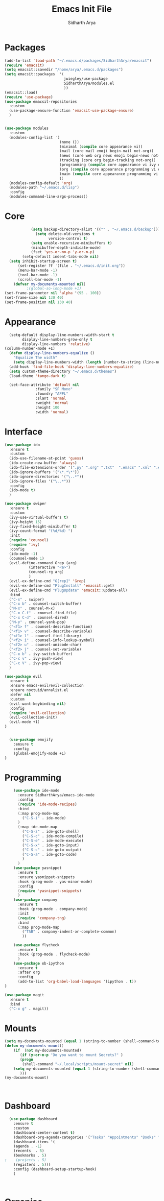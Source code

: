 #+TITLE: Emacs Init File
#+AUTHOR: Sidharth Arya

* Packages
#+BEGIN_SRC emacs-lisp :tangle init.el
  (add-to-list 'load-path "~/.emacs.d/packages/SidharthArya/emacsit")
  (require 'emacsit)
  (setq emacsit::savedir "/home/arya/.emacs.d/packages")
  (setq emacsit::packages  '(
                             jwiegley/use-package
                             SidharthArya/modules.el
                             ))
  (emacsit::load)
  (require 'use-package)
  (use-package emacsit-repositories
    :custom
    (use-package-ensure-function 'emacsit-use-package-ensure)
    )


  (use-package modules
    :custom
    (modules-config-list '(
                           (none ())
                           (minimal (compile core appearance vi))
                           (mail (core mail emoji begin-mail not-org))
                           (news (core web org news emoji begin-news not-org))
                           (tracking (core org begin-tracking not-org))
                           (programming (compile core appearance vi ivy org programming vc))
                           (org (compile core appearance programming vi org server web begin-org finance))
                           (main (compile core appearance programming vi emoji ivy org finance server))
                           ))
    (modules-config-default 'org)
    (modules-path "~/.emacs.d/lisp")
    :config
    (modules-command-line-args-process))
#+END_SRC

* Core
#+BEGIN_SRC emacs-lisp :tangle lisp/core.el
              (setq backup-directory-alist '(("" . "~/.emacs.d/backup")))
                (setq delete-old-versions t
                      version-control t)
              (setq enable-recursive-minibuffers t)
              (minibuffer-depth-indicate-mode)
              (fset 'yes-or-no-p 'y-or-n-p)
          (setq-default indent-tabs-mode nil)
    (setq inhibit-startup-screen t)
        (set-register ?f '(file . "~/.emacs.d/init.org"))
        (menu-bar-mode -1)
        (tool-bar-mode -1)
        (scroll-bar-mode -1)
      (defvar my-documents-mounted nil)
            ;(global-so-long-mode +1)
  (set-frame-parameter nil 'alpha '(95 . 100))
  (set-frame-size nil 130 40)
  (set-frame-position nil 130 40)
#+END_SRC
* Appearance
#+BEGIN_SRC emacs-lisp :tangle lisp/appearance.el
  (setq-default display-line-numbers-width-start t
		display-line-numbers-grow-only t
		display-line-numbers 'relative)
(column-number-mode +1)
  (defun display-line-numbers-equalize ()
    "Equalize The width"
    (setq display-line-numbers-width (length (number-to-string (line-number-at-pos (point-max))))))
  (add-hook 'find-file-hook 'display-line-numbers-equalize)
  (setq custom-theme-directory "~/.emacs.d/themes")
  (load-theme 'tango-dark t)

  (set-face-attribute 'default nil
		      :family "SF Mono"
		      :foundry "APPL"
		      :slant 'normal
		      :weight 'normal
		      :height 100
		      :width 'normal)

#+END_SRC
* Interface
#+begin_src emacs-lisp :tangle lisp/ido.el
    (use-package ido
      :ensure t
      :custom
      (ido-use-filename-at-point 'guess)
      (ido-create-new-buffer 'always)
      (ido-file-extensions-order '(".py" ".org" ".txt"  ".emacs" ".xml" ".el" ".ini" ".cfg" ".cnf"))
      (ido-ignore-buffers '("\*.*\*"))
      (ido-ignore-directories '("\..*"))
      (ido-ignore-files '("\..*"))
      :config
      (ido-mode t)
      )

#+end_src
#+begin_src emacs-lisp :tangle lisp/ivy.el
  (use-package swiper
    :ensure t
    :custom
    (ivy-use-virtual-buffers t)
    (ivy-height 15)
    (ivy-fixed-height-minibuffer t)
    (ivy-count-format "(%d/%d) ")
    :init
    (require 'counsel)
    (require 'ivy)
    :config 
    (ido-mode -1)
    (counsel-mode 1)
    (evil-define-command Grep (arg)
		     (interactive "<a>")
		     (counsel-rg arg)
		     )
    (evil-ex-define-cmd "G[rep]" 'Grep)
    (evil-ex-define-cmd "PlugInstall" 'emacsit::get)
    (evil-ex-define-cmd "PlugUpdate" 'emacsit::update-all)
    :bind 
    ("C-s" . swiper)
    ("C-x b" . counsel-switch-buffer)
    ("M-x" . counsel-M-x)
    ("C-x C-f" . counsel-find-file)
    ("C-x C-d" . counsel-dired)
    ("M-y" . counsel-yank-pop)
    ("<f1> f" . counsel-describe-function)
    ("<f1> v" . counsel-describe-variable)
    ("<f1> l" . counsel-find-library)
    ("<f2> i" . counsel-info-lookup-symbol)
    ("<f2> u" . counsel-unicode-char)
    ("<f2> j" . counsel-set-variable)
    ("C-x b" . ivy-switch-buffer)
    ("C-c v" . ivy-push-view)
    ("C-c V" . ivy-pop-view)
    )
#+end_src
#+begin_src emacs-lisp :tangle lisp/vi.el
  (use-package evil
    :ensure t
    :ensure emacs-evil/evil-collection
    :ensure noctuid/annalist.el
    :defer nil
    :custom
    (evil-want-keybinding nil)
    :config
    (require 'evil-collection)
    (evil-collection-init)
    (evil-mode +1)
  )


#+end_src
#+begin_src emacs-lisp :tangle lisp/emoji.el
    (use-package emojify
      :ensure t
      :config
      (global-emojify-mode +1)
  )
#+end_src
* Programming
  #+begin_src emacs-lisp :tangle lisp/programming.el
    (use-package ide-mode
      :ensure SidharthArya/emacs-ide-mode
      :config
      (require 'ide-mode-recipes)
      :bind
      (:map prog-mode-map
	    ("C-S-i" . ide-mode)
      )
      (:map ide-mode-map
	    ("C-S-z" . ide-goto-shell)
	    ("C-S-c" . ide-mode-compile)
	    ("C-S-e" . ide-mode-execute)
	    ("C-S-x" . ide-goto-input)
	    ("C-S-s" . ide-goto-output)
	    ("C-S-a" . ide-goto-code)
	    )
      )
    (use-package yasnippet
      :ensure t
      :ensure yasnippet-snippets
      :hook (prog-mode . yas-minor-mode)
      :config
      (require 'yasnippet-snippets)
      )
    (use-package company
      :ensure t
      :hook (prog-mode . company-mode)
      :init
      (require 'company-tng)
      :bind
      (:map prog-mode-map
	    ("TAB" . company-indent-or-complete-common)
	    ))

    (use-package flycheck
      :ensure t
      :hook (prog-mode . flycheck-mode)
      )
    (use-package ob-ipython
      :ensure t
      :after org
      :config 
      (add-to-list 'org-babel-load-languages '(ipython . t)) 
)
  #+end_src
  #+begin_src emacs-lisp :tangle lisp/vc.el
	(use-package magit
	  :ensure t
	  :bind
	  ("C-x g" . magit))

  #+end_src
* Mounts
#+BEGIN_SRC emacs-lisp :tangle lisp/mount.el
(setq my-documents-mounted (equal 1 (string-to-number (shell-command-to-string "mount | grep Documents | wc -l"))))
(defun my-documents-mount()
    (if  (not my-documents-mounted)
       (if (y-or-n-p "Do you want to mount Secrets?" )
       (progn
        (shell-command "~/.local/scripts/mount-secret" nil)
	(setq my-documents-mounted (equal 1 (string-to-number (shell-command-to-string "mount | grep Secret | wc -l")))))
       )))
(my-documents-mount)

    

#+END_SRC
* Dashboard
#+BEGIN_SRC emacs-lisp :tangle lisp/dashboard.el
    (use-package dashboard
      :ensure t
      :custom 
      (dashboard-center-content t)
      (dashboard-org-agenda-categories '("Tasks" "Appointments" "Books" "Movies" "Bills"))
      (dashboard-items '(
      (agenda . -1)
      (recents  . 5)
      (bookmarks . 5)
  ;    (projects . 5)
      (registers . 5)))
      :config (dashboard-setup-startup-hook)
      )



#+END_SRC
* Organise
#+BEGIN_SRC emacs-lisp :tangle lisp/org.el
      (modules-load '(mount))
            (use-package org
              :if my-documents-mounted
              :ensure t
              :ensure sabof/org-bullets
              :ensure SidharthArya/org-alert
              :ensure org-ql
              :ensure org-sidebar
              :ensure org-brain
              :ensure org-drill
              :ensure kaushalmodi/ox-hugo
              :hook (org-mode . visual-line-mode)
      (org-mode . auto-save-mode)

              :custom
              (org-agenda-skip-deadline-if-done t)
              (org-agenda-skip-scheduled-if-done t)
              (org-agenda-window-setup 'current-window)
              (org-babel-load-languages '((emacs-lisp . t)

                                          ))
              (org-agenda-diary-file "~/Documents/Org/diary")
              (diary-file "~/Documents/Org/diary")
              (org-log-into-drawer t)
              (org-agenda-include-diary t)
              (alert-default-style 'libnotify)
              (org-alert-notification-title "Organizer")
              (org-directory "~/Documents/Org")
              (org-agenda-files '("~/Documents/Org/Agenda/notes.org" "~/Documents/Org/Agenda/habits.org" ))
              (org-super-agenda-groups
               '(

                 (:name "Diary"  		
                        :category "Diary"
                        :order 1)
                 (:name "Deadlines"  		
                        :deadline t
                        :order 2)
                 (:name "Started"  		
                        :todo "STARTED"
                        :order 3)

                 (:name "Important"  		
                        :priority "A"
                        :tag "important"
                        :tag "bill"
                        :order 4)

                 (:name "Unimportant"  		
                        :priority "C"
                        :tag "unimportant"
                        :order 6)


                 (:name "Habit"
                        :habit t
                        :order 7)


                 (:name "Personal"
                        :tag ("movies" "tvshows" "tvseries" "books")
                        :order 9
                        )
                 (:name "Overdue"
                        :deadline past
                        :scheduled past
                        :order 5)     

                 ))

              (org-agenda-custom-commands 
               '(("e" "Exercises" agenda  "";; (1) (2) (3) (4)
                  ((org-agenda-files (list "~/Documents/Org/Agenda/exercises.org")) ;;
                   (org-super-agenda-groups
                    '((:auto-category t)))
                   (org-agenda-sorting-strategy '(priority-up effort-down))) ;; (5) cont.
                  )
                 ;; ...other commands here
                 ))
              (org-brain-path "~/Documents/Org/Brain")
              (org-id-track-globally t)
              (org-id-locations-file "~/Documents/Org/.org-id-locations")
              (org-capture-templates
               '(("i" "Important" entry (file+headline "~/Documents/Org//Agenda/notes.org" "Tasks")
                  "* TODO %?\t:important:\n\tSCHEDULED:%(org-insert-time-stamp (org-read-date nil t \"\"))\n  %i\n  %a")
                 ("u" "Unimportant" entry (file+headline "~/Documents/Org//Agenda/notes.org" "Tasks")
                  "* TODO %?\t:unimportant:\n\tSCHEDULED:%(org-insert-time-stamp (org-read-date nil t \"Sun\"))\n  %i\n  %a")
                 ("j" "Journal" entry (file+datetree "~/org/journal.org")
                  "* %?\nEntered on %U\n  %i\n  %a")
                 ("D" "Diary")
                 ("Dd" "Daily Diary" entry (file+headline "~/Documents/Org/Brain/Personal/Diaries.org" "Diary")
                  "* %(org-insert-time-stamp (org-read-date nil t \"\"))\n %?")
                 ("Ds" "Sleep Journal" entry (file+headline "~/Documents/Org/Brain/Personal/Diaries.org" "Sleep")
                  "* %(org-insert-time-stamp (org-read-date nil t \"\"))\n %?")
                 ("Dr" "Regret" entry (file+headline "~/Documents/Org/Brain/Personal/Diaries.org" "Regrets")
                  "* %?")
                 ("P" "Protocol")
                 ("Pc" "Protocol Text" entry (file+headline "~/Documents/Org/Agenda/notes.org" "Protocol")
                  "* %^{Title}\nSource: %u, %c\n #+BEGIN_QUOTE\n%i\n#+END_QUOTE\n\n\n%?")
                 ("Pl" "Protocol Link" entry (file+headline "~/Documents/Org/Agenda/notes.org" "Inbox")
                  "* %? [[%:link][%:description]] \nCaptured On: %U")
                 ))

              :bind 
              ("C-c c" . org-capture)
              ("C-c a" . org-agenda)
              ("C-c l" . org-store-link)
              ("C-c b" . org-switchb)
              ("C-c B" . org-brain-visualize)
              (:map org-mode-map
                    ("C-c t" . org-sidebar-toggle))
              :init
              (setq org-version "9999")
              (require 'org-super-agenda)
              (require 'org-ql)
              (require 'org-ql-search)
              (require 'org-sidebar)
              (require 'org-tempo)
              (org-super-agenda-mode)

              :config;; Populates only the EXPORT_FILE_NAME property in the inserted headline.
              (require 'ox-hugo)
              (require 'org-hugo-auto-export-mode)
          (defun org-hugo-new-subtree-post-capture-template ()
            "Returns `org-capture' template string for new Hugo post.
        See `org-capture-templates' for more information."
            (let* ((title (read-from-minibuffer "Post Title: ")) ;Prompt to enter the post title
                   (fname (org-hugo-slug title)))
              (mapconcat #'identity
                         `(
                           ,(concat "* TODO " title)
                           ":PROPERTIES:"
                           ,(concat ":EXPORT_FILE_NAME: " fname)
                           ":END:"
                           "%?\n")          ;Place the cursor here finally
                         "\n")))

          (add-to-list 'org-capture-templates
                       '("b"                ;`org-capture' binding + h
                         "Blog post"
                         entry
                         ;; It is assumed that below file is present in `org-directory'
                         ;; and that it has a "Blog Ideas" heading. It can even be a
                         ;; symlink pointing to the actual location of all-posts.org!
                         (file+olp "~/Documents/Org/Blog/posts.org" "Blog")
                         (function org-hugo-new-subtree-post-capture-template)))
        ;(setenv) 

          ;; Capture

  ;(remove-hook 'org-capture-after-finalize-hook 'org-capture-after-finalize)
              (setq-default org-confirm-babel-evaluate nil) 
              (require 'org-habit)
              (require 'org-brain)
              (require 'org-drill)
              (require 'cl)
              )
#+END_SRC
#+begin_src emacs-lisp :tangle lisp/begin-org.el
      (set-frame-parameter nil 'title "Org")
    (org-agenda nil "a")
    (switch-to-buffer "*Org Agenda*")
  (defun my-tasks-async-instance ()
    ""
    (interactive)
    (start-process-shell-command "*Tasks*" nil "emacs --config tracking")
    )
  (run-at-time "04:00am" nil #'my-tasks-async-instance)
  (run-at-time "08:00pm" nil #'my-tasks-async-instance)
#+end_src
#+begin_src emacs-lisp :tangle lisp/not-org.el
  (global-set-key (kbd "C-c c") #'(lambda () (interactive) (start-process-shell-command "*Capture*" nil "emacsclient --eval '(org-capture)'")))
  (global-set-key (kbd "C-c a") #'(lambda () (interactive) (start-process-shell-command "*Agenda*" nil "emacsclient --eval '(org-agenda)'")))

#+end_src
* Finance
  #+begin_src emacs-lisp :tangle lisp/finance.el
    (use-package ledger-mode
      :ensure ledger/ledger-mode
      :mode ".ledger"
      )

  #+end_src
* Notifications
  #+begin_src emacs-lisp :tangle lisp/notifications.el
    (use-package alert
      :ensure t)
  #+end_src
* Web
  #+begin_src emacs-lisp :tangle lisp/web.el
    (use-package browse-rules
      :ensure SidharthArya/browse-rules.el
      :custom
      (browse-url-browser-function 'browse-rules-url)
      (browse-rules '(
                      (".*" t "firefox" "%s")
                      (".*thehindu.*" t "firefox" "about:reader?url=%s")
                      ))
      )
  #+end_src
* Mail
  #+begin_src emacs-lisp :tangle lisp/mail.el
    (use-package gnus
      :ensure t
      :custom
      (gnus-home-directory "~/Private/News/Gnus")
      (gnus-default-directory "~/Private/News/Gnus")
      (gnus-directory "~/Private/News/Gnus/News")
      (gnus-agent-directory "~/Private/News/Gnus/News/agent")
      (gnus-cache-directory "~/Private/News/Gnus/News/cache")
      (gnus-article-save-directory "~/Private/News/Gnus/News")
      (gnus-kill-files-directory "~/Private/News/Gnus/News")
      (message-directory "~/Private/News/Gnus/Mail")
      (nnfolder-directory "~/Private/News/Gnus/Mail/archive")
      (user-mail-address "sidhartharya10@gmail.com")
      (user-full-name "Sidharth Arya")
      (smtpmail-smtp-server "smtp.gmail.com")
      (smtpmail-smtp-service 587)
      (shr-use-colors nil)
      (shr-use-fonts nil)
      (gnus-ignored-newsgroups "^to\\.\\|^[0-9. ]+\\( \\|$\\)\\|^[\"]\"[#'()]")
					    ; Adaptive scoring
	(nnheader-file-name-translation-alist '((?[ . ?_) (?] . ?_)) )
      (gnus-select-method
       '(nnimap "Gmail"
		(nnimap-address "imap.gmail.com")
		(nnimap-server-port "imaps")
		(nnimap-stream ssl))
    (nnir-search-engine imap)
       )
      (gnus-secondary-select-methods '(
				       (nntp "news.gwene.org")
				     ))
      :init
      (require 'nnir)
      (add-hook 'gnus-after-getting-new-news-hook 'gnus-notifications)
      :config
      (gnus-demon-add-handler 'gnus-demon-scan-news 2 t)
      (gnus-demon-init)
      )
  #+end_src
  #+begin_src emacs-lisp :tangle lisp/begin-mail.el
                (set-frame-parameter nil 'title "Mail")
                (add-to-list 'kill-emacs-hook 'gnus-group-exit)
                (gnus)
                (add-hook 'after-make-frame-functions (lambda (&optional frame) (switch-to-buffer "*Group*")))

                (use-package gnus-desktop-notify
                  :ensure https://gitlab.com/wavexx/gnus-desktop-notify.el
                  :config
    (gnus-desktop-notify-mode)
    (gnus-demon-add-scanmail))
  #+end_src
* News
#+begin_src emacs-lisp :tangle lisp/news.el
  (use-package elfeed
    :if my-documents-mounted
    :ensure t
    :ensure remyhonig/elfeed-org
    :custom
    (elfeed-db-directory "~/Private/News/Feeds")
    (browse-url-generic-program "firefox")
    (rmh-elfeed-org-files (list "~/Documents/Org/Feeds/feeds.org"))
    (elfeed-sort-order 'descending)
    :init
    (require 'elfeed-org)
    (elfeed-org)

    :config
    (setq-default elfeed-search-filter "@2-days-ago +unread +important")
                                          ; (start-process "*Youtube*" nil "/home/arya/.local/scripts/elfeed-youtube" "get")
                                          ; (start-process "*Mpv*" nil "/home/arya/.local/scripts/elfeed-youtube" "vlc")
    (add-to-list 'kill-emacs-hook 'elfeed-db-unload)

    (defun my-elfeed-feed-sort (a b)
      (let* ((a-tags (format "%s" (elfeed-entry-feed a)))
             (b-tags (format "%s" (elfeed-entry-feed b))))
        (if (string= a-tags b-tags)
            (< (elfeed-entry-date b) (elfeed-entry-date a)))
        (string< a-tags b-tags)))
    (setf elfeed-search-sort-function #'my-elfeed-feed-sort)

        ;;; HOOKS
    (add-hook 'elfeed-new-entry-hook
              (elfeed-make-tagger  :entry-title '"ASL Video Series"
                                   :add 'junk
                                   :remove 'unread))


    (add-hook 'elfeed-new-entry-hook
              (elfeed-make-tagger  :entry-title '"Dr. Pimple Popper"
                                   :add 'junk
                                   :remove 'unread))

    )
#+end_src
  #+begin_src emacs-lisp :tangle lisp/begin-news.el
    (set-frame-parameter nil 'title "News")
    (add-to-list 'kill-emacs-hook 'elfeed)
    (elfeed)
    (add-hook 'after-make-frame-functions (lambda (&optional frame) (switch-to-buffer "*elfeed-search*")))
    (run-at-time "04:00am" 600 'elfeed-db-save)
  #+end_src
* Tracking
  #+begin_src emacs-lisp :tangle lisp/tracking.el
    (modules-load '(mount))
    (defvar my-tracking-writeup-handles '(
                                          "I will let go of"
                                          "I am grateful for"
                                          "I will focus on"
                                          "What will i do for my family today"
                                          "Am i working more than other people in my field?"
                                          "Is it important to exert dominance today?"
                                          "Am i appreciating my family enough?"
                                          ))

    (defvar my-tracking-writeup-file "~/Documents/Org/Brain/Morning.org")

    (defvar my-tracking-drill-prefix "~/Documents/Org")
    (setq org-drill-maximum-items-per-session nil)
    (setq org-drill-maximum-duration nil)
    (setq my-tracking-drill-files '(
                                    "Brain/Learning/CS/Networks.org"
                                    "Brain/Learning/Languages/Japanese.org"
                                    "Brain/Learning/Languages/Spanish.org"
                                    "Brain/Learning/Languages/French.org"
                                    "Brain/Learning/Languages/English.org"
                                    "Brain/Learning/Fitness.org"
                                    "Brain/Learning/Math/Statistics.org"
                                    "Brain/Learning/Math/Combinatorics.org"
                                    "Brain/Learning/Math/Probability.org"
                                    "Brain/Learning/AI/Courses/AndrewNG.org"
                                    "Brain/Learning/CS/Algorithms.org"
                                    "Brain/Learning/Culture/Hinduism.org"
                                    "Brain/Learning/Culture/Christianism.org"
                                    "Brain/Learning/Culture/Egyptian.org"
                                    "Brain/Learning/Life/Quotes.org"
                                    "Brain/Learning/Life/Changes.org"
                                    "Brain/Learning/Life/EmotionalIntelligence.org"
                                    "Brain/Learning/Life/Lessons.org"
                                    "Brain/Me/Annoyance.org"
                                    "Brain/Me/Resolve.org"
                                    "Brain/Me/Nature.org"
                                    "Brain/Me/Events.org"
                                    "Brain/Me/Improvement.org"
                                    "Brain/Learning/Learning.org"
                                    "Brain/Lessons/Personality.org"
                                    "Brain/Learning/Science/Medical/Medicines.org"
                                    "Brain/Learning/Science/Medical/Medical.org"
                                    "Brain/Learning/Math/Trigonometry.org"
                                    "Brain/Software/Software.org"
                                    "Brain/Learning/Social/General.org"
                                    "Brain/Thoughts/Technology.org"
                                    "Brain/Learning/Science/Space.org"
                                    "Brain/Learning/Activities/Dance.org"
                                    ))
    (defun my-tracking-drill-stuff ()

      ""
      (interactive)
      (save-excursion
        (let  ((org-drill-scope (mapcar (lambda (a) (format "%s/%s" my-tracking-drill-prefix a)) my-tracking-drill-files)))
          (org-drill)
          ))
      )
    (defun my-tracking-do-the-writeup ()
      ""
      (interactive)
      (with-current-buffer (find-file-noselect my-tracking-writeup-file)
        (end-of-buffer)
        (if (not (equal (org-time-string-to-absolute (org-get-heading t t t t)) (time-to-days (org-read-date nil t ""))))
            (let ((temp ""))

              (setq temp (concat temp "\n"))
              (dolist
                  (handle my-tracking-writeup-handles)
                (setq temp (concat temp (format "- [ ] %s :%s\n" handle (read-string (concat handle ": "))))))
              (setq temp (concat temp (insert "\n"))
                    )
              (insert "* ")
              (org-insert-time-stamp (org-read-date nil t ""))
              (insert temp)
              ))
        (save-buffer)
        (kill-current-buffer)
        ))

    (defun my-tracking-do-check-writeup ()
      ""
      (interactive)
      (switch-to-buffer (find-file-noselect my-tracking-writeup-file))
      (org-show-all)
      (end-of-buffer)
      (org-narrow-to-subtree)
      )
    (setq my-tracking-points-directory "~/Documents/Org/Tracking/")
    (setq my-tracking-point-keys-daily '(
                                         daily
                                         todo
                                         habit
                                         crossword
                                         recall
                                         sleep
                                         mombp
                                         ))
    (setq my-tracking-point-keys-weekly '(
                                          iq
                                          chess
                                          momsugar
                                          ))
    (setq my-tracking-point-keys-monthly '(
                                           ))
    (defun my-tracking-do-give-points ()
      ""
      (interactive)
      (if (equal (format-time-string "%a" (current-time)) "Sun")
          (dolist (key my-tracking-point-keys-weekly)
            (my-tracking-give-points (symbol-name key))
            ))
      (if (equal (string-to-number (format-time-string "%d" (current-time))) 1)
          (dolist (key my-tracking-point-keys-monthly)
            (my-tracking-give-points (symbol-name key))
            ))
      (dolist (key my-tracking-point-keys-daily)
        (my-tracking-give-points (symbol-name key))
        ))
    (defun my-tracking-give-points(str)
      ""

      (with-current-buffer (find-file-noselect (concat  my-tracking-points-directory str ".csv"))
        (if (equal (buffer-size) 0)
            (insert "Date,Value"))
        (end-of-buffer)
        (if (not (equal (car (split-string (thing-at-point 'line) ","))  (format-time-string "%d-%m-%Y" (current-time))))
            (progn
              (let ((input (read-string (concat (string-trim-right (capitalize (buffer-name)) ".csv") ": "))))
                (insert "\n")
                (insert "")
                (insert (format-time-string "%d-%m-%Y" (current-time)))
                (insert "," input)
                (save-buffer)
                (kill-buffer))))))


    (defvar my-morning-tracking-functions '(
                                            my-tracking-do-the-writeup
                                            my-tracking-drill-stuff
                                            ))
    (setq my-night-tracking-functions '(
                                        my-tracking-do-check-writeup
                                        my-tracking-do-give-points
                                        my-tracking-drill-stuff
                                        ))

    (defun do-tasks (arg)
      ""
      (interactive)
      (dolist (task arg)
        (funcall task)))
    (defun my-morning-tasks ()
      ""
      (interactive)
      (do-tasks my-morning-tracking-functions))
    (defun my-night-tasks ()
      ""
      (interactive)
      (do-tasks my-night-tracking-functions))
    (if my-documents-mounted
        (progn
          (run-at-time "04:00am" nil #'my-morning-tasks)
          (run-at-time "08:00pm" nil #'my-night-tasks)
          )
      )


  #+end_src
  #+begin_src emacs-lisp :tangle lisp/begin-tracking.el
    (modules-load '(tracking))
    (set-frame-parameter nil 'title "Tracking")
    (defun after-tracking-task ()
      ""
      (interactive)
    (if (y-or-n-p "Are you done with you Tasks?")
        (save-buffers-kill-terminal)))
    (advice-add 'my-morning-tasks :after 'after-tracking-task)
    (advice-add 'my-night-tasks :after 'after-tracking-task)

  #+end_src
* Config Compile
#+BEGIN_SRC emacs-lisp :tangle lisp/compile.el
(defun config-compile()
"Compile all my configurations"
(interactive)
(delete-file "~/.emacs.d/init.el")	
(org-babel-tangle-file "~/.emacs.d/init.org")
)
#+END_SRC
* MELPA
  This is just to make debug packages for melpa
  #+begin_src emacs-lisp :tangle lisp/melpa.el
    (require 'package)
    (let* ((no-ssl (and (memq system-type '(windows-nt ms-dos))
                        (not (gnutls-available-p))))
           (proto (if no-ssl "http" "https")))
      (when no-ssl (warn "\
    Your version of Emacs does not support SSL connections,
    which is unsafe because it allows man-in-the-middle attacks.
    There are two things you can do about this warning:
    1. Install an Emacs version that does support SSL and be safe.
    2. Remove this warning from your init file so you won't see it again."))
      (add-to-list 'package-archives (cons "melpa" (concat proto "://melpa.org/packages/")) t)
      ;; Comment/uncomment this line to enable MELPA Stable if desired.  See `package-archive-priorities`
      ;; and `package-pinned-packages`. Most users will not need or want to do this.
      ;;(add-to-list 'package-archives (cons "melpa-stable" (concat proto "://stable.melpa.org/packages/")) t)
      )
    (package-initialize)
    (use-package package-build
      :ensure melpa/melpa)
    (use-package package-lint
      :ensure purcell/package-lint)
  #+end_src
* Server
  #+begin_src emacs-lisp :tangle lisp/server.el
(server-start)
  #+end_src
